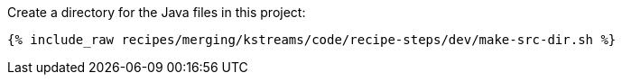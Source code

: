 Create a directory for the Java files in this project:

+++++
<pre class="snippet"><code class="shell">{% include_raw recipes/merging/kstreams/code/recipe-steps/dev/make-src-dir.sh %}</code></pre>
+++++
